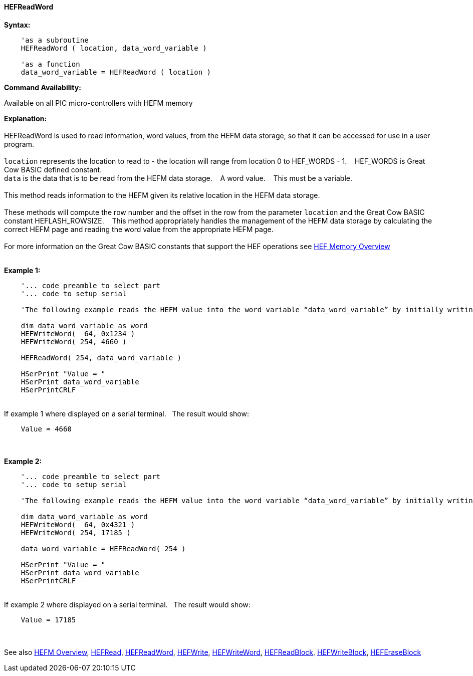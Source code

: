 //erv 04110218
==== HEFReadWord


*Syntax:*
[subs="quotes"]
----
    'as a subroutine
    HEFReadWord ( location, data_word_variable )

    'as a function
    data_word_variable = HEFReadWord ( location )
----
*Command Availability:*

Available on all PIC micro-controllers with HEFM memory

*Explanation:*
{empty} +
{empty} +
HEFReadWord is used to read information, word values, from the HEFM data storage, so that it can be accessed for use in a user program.
{empty} +
{empty} +
`location` represents the location to read to - the location will range from location 0 to HEF_WORDS - 1.&#160;&#160;&#160;
HEF_WORDS is Great Cow BASIC defined constant.
{empty} +
`data` is the data that is to be read from the HEFM data storage.&#160;&#160;&#160;
A word value.&#160;&#160;&#160;
This must be a variable.
{empty} +
{empty} +
This method reads information to the HEFM given its relative location in the HEFM data storage.&#160;&#160;&#160;
{empty} +
{empty} +
These methods will compute the row number and the offset in the row from the parameter `location` and the Great Cow BASIC constant HEFLASH_ROWSIZE.&#160;&#160;&#160;
This method appropriately handles the management of the HEFM data storage by calculating the correct HEFM page and reading the word value from the appropriate HEFM page.&#160;&#160;&#160;
{empty} +
{empty} +
For more information on the Great Cow BASIC constants that support the HEF operations see <<_hefm_overview, HEF Memory Overview>>
{empty} +
{empty} +

*Example 1:*
----
    '... code preamble to select part
    '... code to setup serial

    'The following example reads the HEFM value into the word variable “data_word_variable” by initially writing some word values.

    dim data_word_variable as word
    HEFWriteWord(  64, 0x1234 )
    HEFWriteWord( 254, 4660 )

    HEFReadWord( 254, data_word_variable )

    HSerPrint "Value = "
    HSerPrint data_word_variable
    HSerPrintCRLF

----
{empty} +
If example 1 where displayed on a serial terminal.&#160;&#160;&#160;The result would show:

----
    Value = 4660
----
{empty} +
{empty} +
*Example 2:*
----
    '... code preamble to select part
    '... code to setup serial

    'The following example reads the HEFM value into the word variable “data_word_variable” by initially writing some word values using a function.

    dim data_word_variable as word
    HEFWriteWord(  64, 0x4321 )
    HEFWriteWord( 254, 17185 )

    data_word_variable = HEFReadWord( 254 )

    HSerPrint "Value = "
    HSerPrint data_word_variable
    HSerPrintCRLF

----
{empty} +
If example 2 where displayed on a serial terminal.&#160;&#160;&#160;The result would show:

----
    Value = 17185
----

{empty} +
{empty} +
See also
<<_hefm_overview,HEFM Overview>>,
<<_hefread,HEFRead>>,
<<_hefreadword,HEFReadWord>>,
<<_hefwrite,HEFWrite>>,
<<_hefwriteword,HEFWriteWord>>,
<<_hefreadblock,HEFReadBlock>>,
<<_hefwriteblock,HEFWriteBlock>>,
<<_heferaseblock,HEFEraseBlock>>
